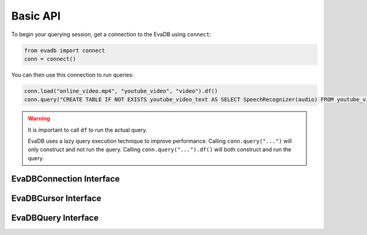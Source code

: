 Basic API
==========

To begin your querying session, get a connection to the EvaDB using ``connect``:

.. autosummary:: 
    :toctree: ./doc
    
    ~evadb.connect

.. code-block:: python

    from evadb import connect
    conn = connect()

You can then use this connection to run queries:

.. code-block:: python

    conn.load("online_video.mp4", "youtube_video", "video").df()
    conn.query("CREATE TABLE IF NOT EXISTS youtube_video_text AS SELECT SpeechRecognizer(audio) FROM youtube_video;").df()

.. warning::

    It is important to call ``df`` to run the actual query. 
    
    EvaDB uses a lazy query execution technique to improve performance.
    Calling ``conn.query("...")`` will only construct and not run the query. Calling ``conn.query("...").df()`` will both construct and run the query.





EvaDBConnection Interface
-------------------------

.. autosummary::
    :toctree: ./doc
    
    ~evadb.EvaDBConnection.cursor


EvaDBCursor Interface
---------------------

.. autosummary::
    :toctree: ./doc

    ~evadb.connect
    ~evadb.EvaDBCursor.load
    ~evadb.EvaDBCursor.query
    ~evadb.EvaDBCursor.table
    ~evadb.EvaDBCursor.create_udf
    ~evadb.EvaDBCursor.create_table
    ~evadb.EvaDBCursor.create_vector_index
    ~evadb.EvaDBCursor.df
    ~evadb.EvaDBCursor.drop_table
    ~evadb.EvaDBCursor.drop_udf
    ~evadb.EvaDBCursor.drop_index
    ~evadb.EvaDBCursor.show
    ~evadb.EvaDBCursor.insert
    ~evadb.EvaDBCursor.explain
    ~evadb.EvaDBCursor.rename


EvaDBQuery Interface
---------------------

.. autosummary::
    :toctree: ./doc

    ~evadb.EvaDBQuery.select
    ~evadb.EvaDBQuery.cross_apply
    ~evadb.EvaDBQuery.filter
    ~evadb.EvaDBQuery.df
    ~evadb.EvaDBQuery.alias
    ~evadb.EvaDBQuery.limit
    ~evadb.EvaDBQuery.order
    ~evadb.EvaDBQuery.show
    ~evadb.EvaDBQuery.sql_query
    ~evadb.EvaDBQuery.execute